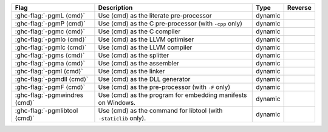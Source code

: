 .. This file is generated by utils/mkUserGuidePart

+--------------------------------------------------------------+------------------------------------------------------------------------------------------------------+--------------------------------+---------------------------------------------------------+
| Flag                                                         | Description                                                                                          | Type                           | Reverse                                                 |
+==============================================================+======================================================================================================+================================+=========================================================+
| :ghc-flag:`-pgmL ⟨cmd⟩`                                      | Use ⟨cmd⟩ as the literate pre-processor                                                              | dynamic                        |                                                         |
+--------------------------------------------------------------+------------------------------------------------------------------------------------------------------+--------------------------------+---------------------------------------------------------+
| :ghc-flag:`-pgmP ⟨cmd⟩`                                      | Use ⟨cmd⟩ as the C pre-processor (with ``-cpp`` only)                                                | dynamic                        |                                                         |
+--------------------------------------------------------------+------------------------------------------------------------------------------------------------------+--------------------------------+---------------------------------------------------------+
| :ghc-flag:`-pgmc ⟨cmd⟩`                                      | Use ⟨cmd⟩ as the C compiler                                                                          | dynamic                        |                                                         |
+--------------------------------------------------------------+------------------------------------------------------------------------------------------------------+--------------------------------+---------------------------------------------------------+
| :ghc-flag:`-pgmlo ⟨cmd⟩`                                     | Use ⟨cmd⟩ as the LLVM optimiser                                                                      | dynamic                        |                                                         |
+--------------------------------------------------------------+------------------------------------------------------------------------------------------------------+--------------------------------+---------------------------------------------------------+
| :ghc-flag:`-pgmlc ⟨cmd⟩`                                     | Use ⟨cmd⟩ as the LLVM compiler                                                                       | dynamic                        |                                                         |
+--------------------------------------------------------------+------------------------------------------------------------------------------------------------------+--------------------------------+---------------------------------------------------------+
| :ghc-flag:`-pgms ⟨cmd⟩`                                      | Use ⟨cmd⟩ as the splitter                                                                            | dynamic                        |                                                         |
+--------------------------------------------------------------+------------------------------------------------------------------------------------------------------+--------------------------------+---------------------------------------------------------+
| :ghc-flag:`-pgma ⟨cmd⟩`                                      | Use ⟨cmd⟩ as the assembler                                                                           | dynamic                        |                                                         |
+--------------------------------------------------------------+------------------------------------------------------------------------------------------------------+--------------------------------+---------------------------------------------------------+
| :ghc-flag:`-pgml ⟨cmd⟩`                                      | Use ⟨cmd⟩ as the linker                                                                              | dynamic                        |                                                         |
+--------------------------------------------------------------+------------------------------------------------------------------------------------------------------+--------------------------------+---------------------------------------------------------+
| :ghc-flag:`-pgmdll ⟨cmd⟩`                                    | Use ⟨cmd⟩ as the DLL generator                                                                       | dynamic                        |                                                         |
+--------------------------------------------------------------+------------------------------------------------------------------------------------------------------+--------------------------------+---------------------------------------------------------+
| :ghc-flag:`-pgmF ⟨cmd⟩`                                      | Use ⟨cmd⟩ as the pre-processor (with ``-F`` only)                                                    | dynamic                        |                                                         |
+--------------------------------------------------------------+------------------------------------------------------------------------------------------------------+--------------------------------+---------------------------------------------------------+
| :ghc-flag:`-pgmwindres ⟨cmd⟩`                                | Use ⟨cmd⟩ as the program for embedding manifests on Windows.                                         | dynamic                        |                                                         |
+--------------------------------------------------------------+------------------------------------------------------------------------------------------------------+--------------------------------+---------------------------------------------------------+
| :ghc-flag:`-pgmlibtool ⟨cmd⟩`                                | Use ⟨cmd⟩ as the command for libtool (with ``-staticlib`` only).                                     | dynamic                        |                                                         |
+--------------------------------------------------------------+------------------------------------------------------------------------------------------------------+--------------------------------+---------------------------------------------------------+

